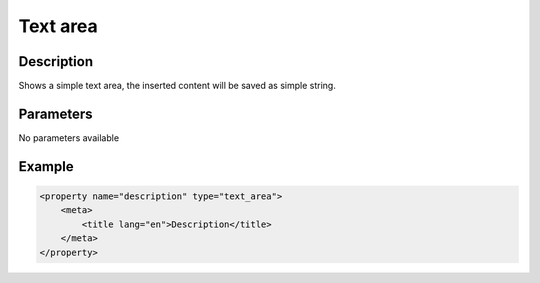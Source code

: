 Text area
=========

Description
-----------

Shows a simple text area, the inserted content will be saved as simple string.

Parameters
----------

No parameters available

Example
-------

.. code-block:: xml

    <property name="description" type="text_area">
        <meta>
            <title lang="en">Description</title>
        </meta>
    </property>

